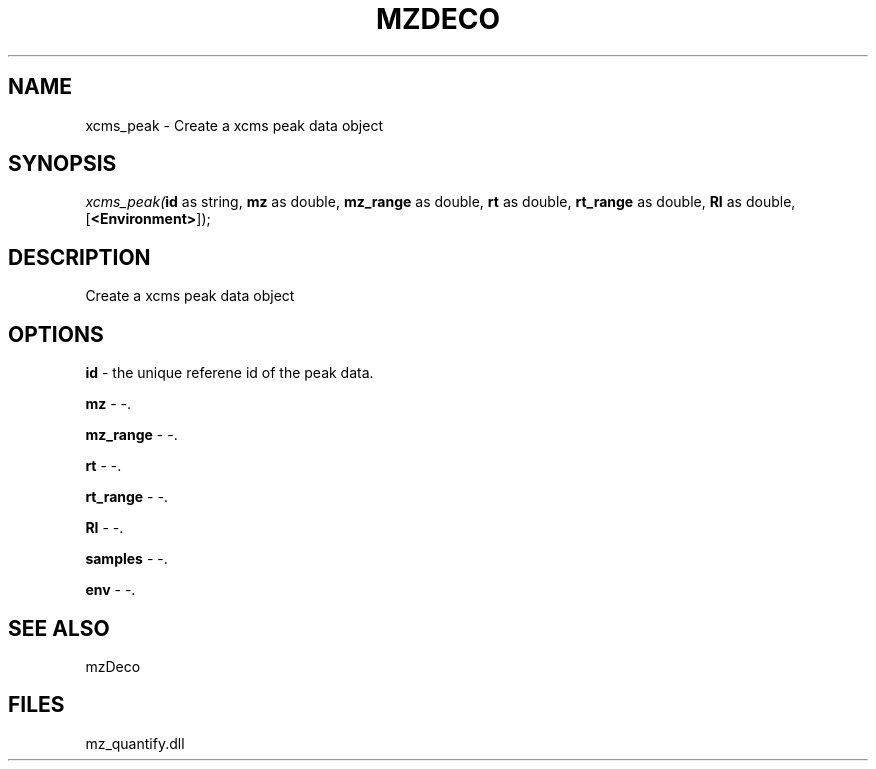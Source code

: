 .\" man page create by R# package system.
.TH MZDECO 1 2000-Jan "xcms_peak" "xcms_peak"
.SH NAME
xcms_peak \- Create a xcms peak data object
.SH SYNOPSIS
\fIxcms_peak(\fBid\fR as string, 
\fBmz\fR as double, 
\fBmz_range\fR as double, 
\fBrt\fR as double, 
\fBrt_range\fR as double, 
\fBRI\fR as double, 
..., 
[\fB<Environment>\fR]);\fR
.SH DESCRIPTION
.PP
Create a xcms peak data object
.PP
.SH OPTIONS
.PP
\fBid\fB \fR\- the unique referene id of the peak data. 
.PP
.PP
\fBmz\fB \fR\- -. 
.PP
.PP
\fBmz_range\fB \fR\- -. 
.PP
.PP
\fBrt\fB \fR\- -. 
.PP
.PP
\fBrt_range\fB \fR\- -. 
.PP
.PP
\fBRI\fB \fR\- -. 
.PP
.PP
\fBsamples\fB \fR\- -. 
.PP
.PP
\fBenv\fB \fR\- -. 
.PP
.SH SEE ALSO
mzDeco
.SH FILES
.PP
mz_quantify.dll
.PP
